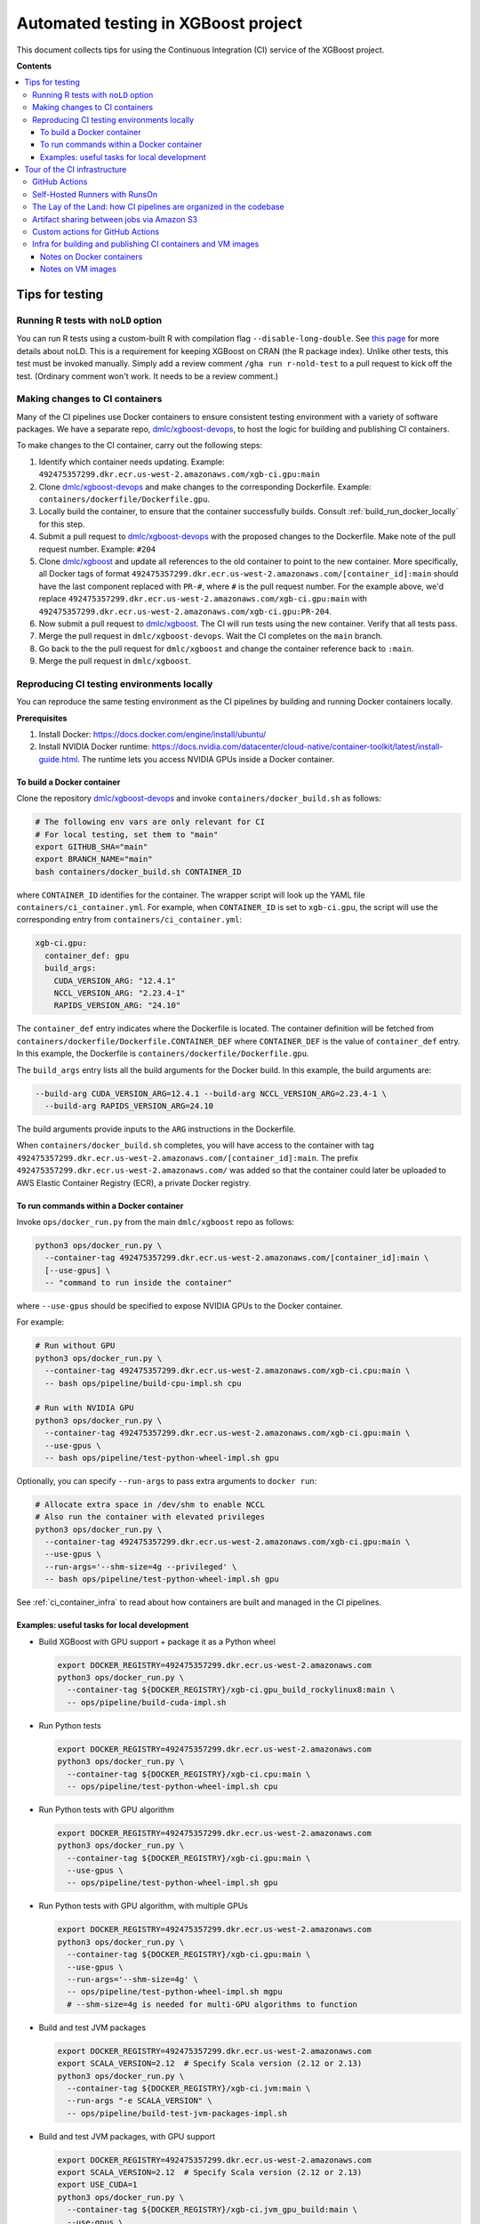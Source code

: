 ####################################
Automated testing in XGBoost project
####################################

This document collects tips for using the Continuous Integration (CI) service of the XGBoost
project.

**Contents**

.. contents::
  :backlinks: none
  :local:

****************
Tips for testing
****************

====================================
Running R tests with ``noLD`` option
====================================
You can run R tests using a custom-built R with compilation flag
``--disable-long-double``. See `this page <https://blog.r-hub.io/2019/05/21/nold/>`_ for more
details about noLD. This is a requirement for keeping XGBoost on CRAN (the R package index).
Unlike other tests, this test must be invoked manually. Simply add a review comment
``/gha run r-nold-test`` to a pull request to kick off the test.
(Ordinary comment won't work. It needs to be a review comment.)

===============================
Making changes to CI containers
===============================
Many of the CI pipelines use Docker containers to ensure consistent testing environment
with a variety of software packages. We have a separate repo,
`dmlc/xgboost-devops <https://github.com/dmlc/xgboost-devops>`_, to host the logic for
building and publishing CI containers.

To make changes to the CI container, carry out the following steps:

1. Identify which container needs updating. Example:
   ``492475357299.dkr.ecr.us-west-2.amazonaws.com/xgb-ci.gpu:main``
2. Clone `dmlc/xgboost-devops <https://github.com/dmlc/xgboost-devops>`_ and make changes to the
   corresponding Dockerfile. Example: ``containers/dockerfile/Dockerfile.gpu``.
3. Locally build the container, to ensure that the container successfully builds.
   Consult :ref:`build_run_docker_locally` for this step.
4. Submit a pull request to `dmlc/xgboost-devops <https://github.com/dmlc/xgboost-devops>`_ with
   the proposed changes to the Dockerfile. Make note of the pull request number. Example: ``#204``
5. Clone `dmlc/xgboost <https://github.com/dmlc/xgboost>`_ and update all references to the
   old container to point to the new container. More specifically, all Docker tags of format
   ``492475357299.dkr.ecr.us-west-2.amazonaws.com/[container_id]:main`` should have the last
   component replaced with ``PR-#``, where ``#`` is the pull request number. For the example above,
   we'd replace ``492475357299.dkr.ecr.us-west-2.amazonaws.com/xgb-ci.gpu:main`` with
   ``492475357299.dkr.ecr.us-west-2.amazonaws.com/xgb-ci.gpu:PR-204``.
6. Now submit a pull request to `dmlc/xgboost <https://github.com/dmlc/xgboost>`_. The CI will
   run tests using the new container. Verify that all tests pass.
7. Merge the pull request in ``dmlc/xgboost-devops``. Wait the CI completes on the ``main`` branch.
8. Go back to the the pull request for ``dmlc/xgboost`` and change the container reference back
   to ``:main``.
9. Merge the pull request in ``dmlc/xgboost``.

.. _build_run_docker_locally:

===========================================
Reproducing CI testing environments locally
===========================================
You can reproduce the same testing environment as the CI pipelines by building and running Docker
containers locally.

**Prerequisites**

1. Install Docker: https://docs.docker.com/engine/install/ubuntu/
2. Install NVIDIA Docker runtime:
   https://docs.nvidia.com/datacenter/cloud-native/container-toolkit/latest/install-guide.html.
   The runtime lets you access NVIDIA GPUs inside a Docker container.

---------------------------
To build a Docker container
---------------------------
Clone the repository `dmlc/xgboost-devops <https://github.com/dmlc/xgboost-devops>`_
and invoke ``containers/docker_build.sh`` as follows:

.. code-block:: bash

  # The following env vars are only relevant for CI
  # For local testing, set them to "main"
  export GITHUB_SHA="main"
  export BRANCH_NAME="main"
  bash containers/docker_build.sh CONTAINER_ID

where ``CONTAINER_ID`` identifies for the container. The wrapper script will look up the YAML file
``containers/ci_container.yml``. For example, when ``CONTAINER_ID`` is set to ``xgb-ci.gpu``,
the script will use the corresponding entry from ``containers/ci_container.yml``:

.. code-block:: yaml

  xgb-ci.gpu:
    container_def: gpu
    build_args:
      CUDA_VERSION_ARG: "12.4.1"
      NCCL_VERSION_ARG: "2.23.4-1"
      RAPIDS_VERSION_ARG: "24.10"

The ``container_def`` entry indicates where the Dockerfile is located. The container
definition will be fetched from ``containers/dockerfile/Dockerfile.CONTAINER_DEF`` where
``CONTAINER_DEF`` is the value of ``container_def`` entry. In this example, the Dockerfile
is ``containers/dockerfile/Dockerfile.gpu``.

The ``build_args`` entry lists all the build arguments for the Docker build. In this example,
the build arguments are:

.. code-block::

  --build-arg CUDA_VERSION_ARG=12.4.1 --build-arg NCCL_VERSION_ARG=2.23.4-1 \
    --build-arg RAPIDS_VERSION_ARG=24.10

The build arguments provide inputs to the ``ARG`` instructions in the Dockerfile.

When ``containers/docker_build.sh`` completes, you will have access to the container with tag
``492475357299.dkr.ecr.us-west-2.amazonaws.com/[container_id]:main``. The prefix
``492475357299.dkr.ecr.us-west-2.amazonaws.com/`` was added so that the container could
later be uploaded to AWS Elastic Container Registry (ECR), a private Docker registry.

-----------------------------------------
To run commands within a Docker container
-----------------------------------------
Invoke ``ops/docker_run.py`` from the main ``dmlc/xgboost`` repo as follows:

.. code-block:: bash

  python3 ops/docker_run.py \
    --container-tag 492475357299.dkr.ecr.us-west-2.amazonaws.com/[container_id]:main \
    [--use-gpus] \
    -- "command to run inside the container"

where ``--use-gpus`` should be specified to expose NVIDIA GPUs to the Docker container.

For example:

.. code-block:: bash

  # Run without GPU
  python3 ops/docker_run.py \
    --container-tag 492475357299.dkr.ecr.us-west-2.amazonaws.com/xgb-ci.cpu:main \
    -- bash ops/pipeline/build-cpu-impl.sh cpu

  # Run with NVIDIA GPU
  python3 ops/docker_run.py \
    --container-tag 492475357299.dkr.ecr.us-west-2.amazonaws.com/xgb-ci.gpu:main \
    --use-gpus \
    -- bash ops/pipeline/test-python-wheel-impl.sh gpu

Optionally, you can specify ``--run-args`` to pass extra arguments to ``docker run``:

.. code-block:: bash

  # Allocate extra space in /dev/shm to enable NCCL
  # Also run the container with elevated privileges
  python3 ops/docker_run.py \
    --container-tag 492475357299.dkr.ecr.us-west-2.amazonaws.com/xgb-ci.gpu:main \
    --use-gpus \
    --run-args='--shm-size=4g --privileged' \
    -- bash ops/pipeline/test-python-wheel-impl.sh gpu

See :ref:`ci_container_infra` to read about how containers are built and managed in the CI pipelines.

--------------------------------------------
Examples: useful tasks for local development
--------------------------------------------

* Build XGBoost with GPU support + package it as a Python wheel

  .. code-block:: bash

    export DOCKER_REGISTRY=492475357299.dkr.ecr.us-west-2.amazonaws.com
    python3 ops/docker_run.py \
      --container-tag ${DOCKER_REGISTRY}/xgb-ci.gpu_build_rockylinux8:main \
      -- ops/pipeline/build-cuda-impl.sh

* Run Python tests

  .. code-block:: bash

    export DOCKER_REGISTRY=492475357299.dkr.ecr.us-west-2.amazonaws.com
    python3 ops/docker_run.py \
      --container-tag ${DOCKER_REGISTRY}/xgb-ci.cpu:main \
      -- ops/pipeline/test-python-wheel-impl.sh cpu

* Run Python tests with GPU algorithm

  .. code-block:: bash

    export DOCKER_REGISTRY=492475357299.dkr.ecr.us-west-2.amazonaws.com
    python3 ops/docker_run.py \
      --container-tag ${DOCKER_REGISTRY}/xgb-ci.gpu:main \
      --use-gpus \
      -- ops/pipeline/test-python-wheel-impl.sh gpu

* Run Python tests with GPU algorithm, with multiple GPUs

  .. code-block:: bash

    export DOCKER_REGISTRY=492475357299.dkr.ecr.us-west-2.amazonaws.com
    python3 ops/docker_run.py \
      --container-tag ${DOCKER_REGISTRY}/xgb-ci.gpu:main \
      --use-gpus \
      --run-args='--shm-size=4g' \
      -- ops/pipeline/test-python-wheel-impl.sh mgpu
      # --shm-size=4g is needed for multi-GPU algorithms to function

* Build and test JVM packages

  .. code-block:: bash

    export DOCKER_REGISTRY=492475357299.dkr.ecr.us-west-2.amazonaws.com
    export SCALA_VERSION=2.12  # Specify Scala version (2.12 or 2.13)
    python3 ops/docker_run.py \
      --container-tag ${DOCKER_REGISTRY}/xgb-ci.jvm:main \
      --run-args "-e SCALA_VERSION" \
      -- ops/pipeline/build-test-jvm-packages-impl.sh

* Build and test JVM packages, with GPU support

  .. code-block:: bash

    export DOCKER_REGISTRY=492475357299.dkr.ecr.us-west-2.amazonaws.com
    export SCALA_VERSION=2.12  # Specify Scala version (2.12 or 2.13)
    export USE_CUDA=1
    python3 ops/docker_run.py \
      --container-tag ${DOCKER_REGISTRY}/xgb-ci.jvm_gpu_build:main \
      --use-gpus \
      --run-args "-e SCALA_VERSION -e USE_CUDA --shm-size=4g" \
      -- ops/pipeline/build-test-jvm-packages-impl.sh
      # --shm-size=4g is needed for multi-GPU algorithms to function

*****************************
Tour of the CI infrastructure
*****************************

==============
GitHub Actions
==============
We make the extensive use of `GitHub Actions <https://github.com/features/actions>`_ to host our
CI pipelines. Most of the tests listed in the configuration files run automatically for every
incoming pull requests and every update to branches.

===============================
Self-Hosted Runners with RunsOn
===============================
`RunsOn <https://runs-on.com/>`_ is a SaaS (Software as a Service) app that lets us to easily create
self-hosted runners to use with GitHub Actions pipelines. RunsOn uses
`Amazon Web Services (AWS) <https://aws.amazon.com/>`_ under the hood to provision runners with
access to various amount of CPUs, memory, and NVIDIA GPUs. Thanks to this app, we are able to test
GPU-accelerated and distributed algorithms of XGBoost while using the familar interface of
GitHub Actions.

In GitHub Actions, jobs run on Microsoft-hosted runners by default.
To opt into self-hosted runners (enabled by RunsOn), we use the following special syntax:

.. code-block:: yaml

  runs-on:
    - runs-on
    - runner=runner-name
    - run-id=${{ github.run_id }}
    - tag=[unique tag that uniquely identifies the job in the GH Action workflow]

where the runner is defined in ``.github/runs-on.yml``.

===================================================================
The Lay of the Land: how CI pipelines are organized in the codebase
===================================================================
The XGBoost project stores the configuration for its CI pipelines as part of the codebase.
The git repository therefore stores not only the change history for its source code but also
the change history for the CI pipelines.

The CI pipelines are organized into the following directories and files:

* ``.github/workflows/``: Definition of CI pipelines, using the GitHub Actions syntax
* ``.github/runs-on.yml``: Configuration for the RunsOn service. Specifies the spec for
  the self-hosted CI runners.
* ``ops/conda_env/``: Definitions for Conda environments
* ``ops/patch/``: Patch files
* ``ops/pipeline/``: Shell scripts defining CI/CD pipelines. Most of these scripts can be run
  locally (to assist with development and debugging); a few must run in the CI.
* ``ops/script/``: Various utility scripts useful for testing
* ``ops/docker_run.py``: Wrapper script to run commands inside a container

To inspect a given CI pipeline, inspect files in the following order:

.. plot::
  :nofigs:

  from graphviz import Source
  source = r"""
    digraph ci_graph {
      graph [fontname = "monospace"];
      node [fontname = "monospace"];
      edge [fontname = "monospace"];
      0 [label=<.github/workflows/*.yml>, shape=box];
      1 [label=<ops/pipeline/*.sh>, shape=box];
      2 [label=<ops/pipeline/*-impl.sh>, shape=box];
      3 [label=<ops/script/*.sh>, shape=box];
      0 -> 1 [xlabel="Calls"];
      1 -> 2 [xlabel="Calls,\nvia docker_run.py"];
      2 -> 3 [xlabel="Calls"];
      1 -> 3 [xlabel="Calls"];
    }
  """
  Source(source, format='png').render('../_static/ci_graph', view=False)
  Source(source, format='svg').render('../_static/ci_graph', view=False)

.. figure:: ../_static/ci_graph.svg
   :align: center
   :figwidth: 80 %

Many of the CI pipelines use Docker containers to ensure consistent testing environment
with a variety of software packages. We have a separate repo,
`dmlc/xgboost-devops <https://github.com/dmlc/xgboost-devops>`_, that
hosts the code for building the CI containers. The repository is organized as follows:

* ``actions/``: Custom actions to be used with GitHub Actions. See :ref:`custom_actions`
  for more details.
* ``containers/dockerfile/``: Dockerfiles to define containers
* ``containers/ci_container.yml``: Defines the mapping between Dockerfiles and containers.
  Also specifies the build arguments to be used with each container.
* ``containers/docker_build.{py,sh}``: Wrapper scripts to build and test CI containers.
* ``vm_images/``: Defines bootstrap scripts to build VM images for Amazon EC2. See
  :ref:`vm_images` to learn about how VM images relate to container images.

See :ref:`build_run_docker_locally` to learn about the utility scripts for building and
using containers.

===========================================
Artifact sharing between jobs via Amazon S3
===========================================

We make artifacts from one workflow job available to another job, by uploading the
artifacts to `Amazon S3 <https://aws.amazon.com/s3/>`_. In the CI, we utilize the
script ``ops/pipeline/manage-artifacts.py`` to coordinate artifact sharing.

**To upload files to S3**: In the workflow YAML, add the following lines:

.. code-block:: yaml

  - name: Upload files to S3
    run: |
      REMOTE_PREFIX="remote directory to place the artifact(s)"
      python3 ops/pipeline/manage-artifacts.py upload \
        --s3-bucket ${{ env.RUNS_ON_S3_BUCKET_CACHE }} \
        --prefix cache/${{ github.run_id }}/${REMOTE_PREFIX} \
        path/to/file

The ``--prefix`` argument specifies the remote directory in which the artifact(s)
should be placed. The artifact(s) will be placed in
``s3://{RUNS_ON_S3_BUCKET_CACHE}/cache/{GITHUB_RUN_ID}/{REMOTE_PREFIX}/``
where ``RUNS_ON_S3_BUCKET_CACHE`` and ``GITHUB_RUN_ID`` are set by the CI.

You can upload multiple files, possibly with wildcard globbing:

.. code-block:: yaml

  - name: Upload files to S3
    run: |
      python3 ops/pipeline/manage-artifacts.py upload \
        --s3-bucket ${{ env.RUNS_ON_S3_BUCKET_CACHE }} \
        --prefix cache/${{ github.run_id }}/build-cuda \
        build/testxgboost python-package/dist/*.whl

**To download files from S3**: In the workflow YAML, add the following lines:

.. code-block:: yaml

  - name: Download files from S3
    run: |
      REMOTE_PREFIX="remote directory where the artifact(s) were placed"
      python3 ops/pipeline/manage-artifacts.py download \
        --s3-bucket ${{ env.RUNS_ON_S3_BUCKET_CACHE }} \
        --prefix cache/${{ github.run_id }}/${REMOTE_PREFIX} \
        --dest-dir path/to/destination_directory \
        artifacts

You can also use the wildcard globbing. The script will locate all artifacts
under the given prefix that matches the wildcard pattern.

.. code-block:: yaml

  - name: Download files from S3
    run: |
      # Locate all artifacts with name *.whl under prefix
      # cache/${GITHUB_RUN_ID}/${REMOTE_PREFIX} and
      # download them to wheelhouse/.
      python3 ops/pipeline/manage-artifacts.py download \
        --s3-bucket ${{ env.RUNS_ON_S3_BUCKET_CACHE }} \
        --prefix cache/${{ github.run_id }}/${REMOTE_PREFIX} \
        --dest-dir wheelhouse/ \
        *.whl

.. _custom_actions:

=================================
Custom actions for GitHub Actions
=================================

XGBoost implements a few custom
`composite actions <https://docs.github.com/en/actions/sharing-automations/creating-actions/creating-a-composite-action>`_
to reduce duplicated code within workflow YAML files. The custom actions are hosted in a separate repository,
`dmlc/xgboost-devops <https://github.com/dmlc/xgboost-devops>`_, to make it easy to test changes to the custom actions in
a pull request or a fork.

In a workflow file, we'd refer to ``dmlc/xgboost-devops/actions/{custom-action}@main``. For example:

.. code-block:: yaml

  - uses: dmlc/xgboost-devops/actions/miniforge-setup@main
    with:
      environment-name: cpp_test
      environment-file: ops/conda_env/cpp_test.yml

Each custom action consists of two components:

* Main script (``dmlc/xgboost-devops/actions/{custom-action}/action.yml``): dispatches to a specific version
  of the implementation script (see the next item). The main script clones ``xgboost-devops`` from
  a specified fork at a particular ref, allowing us to easily test changes to the custom action.
* Implementation script (``dmlc/xgboost-devops/actions/impls/{custom-action}/action.yml``): Implements the
  custom script.

This design was inspired by Mike Sarahan's work in
`rapidsai/shared-actions <https://github.com/rapidsai/shared-actions>`_.


.. _ci_container_infra:

=============================================================
Infra for building and publishing CI containers and VM images
=============================================================

--------------------------
Notes on Docker containers
--------------------------
**CI pipeline for containers**

The `dmlc/xgboost-devops <https://github.com/dmlc/xgboost-devops>`_ repo hosts a CI pipeline to build new
Docker containers at a regular schedule. New containers are built in the following occasions:

* New commits are added to the ``main`` branch of ``dmlc/xgboost-devops``.
* New pull requests are submitted to ``dmlc/xgboost-devops``.
* Every week, at a set day and hour.

This setup ensures that the CI containers remain up-to-date.

**How wrapper scripts work**

The wrapper scripts ``docker_build.sh``, ``docker_build.py`` (in ``dmlc/xgboost-devops``) and ``docker_run.py``
(in ``dmlc/xgboost``) are designed to transparently log what commands are being carried out under the hood.
For example, when you run ``bash containers/docker_build.sh xgb-ci.gpu``, the logs will show the following:

.. code-block:: bash

  # docker_build.sh calls docker_build.py...
  python3 containers/docker_build.py --container-def gpu \
    --container-tag 492475357299.dkr.ecr.us-west-2.amazonaws.com/xgb-ci.gpu:main \
    --build-arg CUDA_VERSION_ARG=12.4.1 --build-arg NCCL_VERSION_ARG=2.23.4-1 \
    --build-arg RAPIDS_VERSION_ARG=24.10

  ...

  # .. and docker_build.py in turn calls "docker build"...
  docker build --build-arg CUDA_VERSION_ARG=12.4.1 \
    --build-arg NCCL_VERSION_ARG=2.23.4-1 \
    --build-arg RAPIDS_VERSION_ARG=24.10 \
    --load --progress=plain \
    --ulimit nofile=1024000:1024000 \
    -t 492475357299.dkr.ecr.us-west-2.amazonaws.com/xgb-ci.gpu:main \
    -f containers/dockerfile/Dockerfile.gpu \
    containers/

The logs come in handy when debugging the container builds.

Here is an example with ``docker_run.py``:

.. code-block:: bash

  # Run without GPU
  python3 ops/docker_run.py \
    --container-tag 492475357299.dkr.ecr.us-west-2.amazonaws.com/xgb-ci.cpu:main \
    -- bash ops/pipeline/build-cpu-impl.sh cpu

  # Run with NVIDIA GPU
  # Allocate extra space in /dev/shm to enable NCCL
  # Also run the container with elevated privileges
  python3 ops/docker_run.py \
    --container-tag 492475357299.dkr.ecr.us-west-2.amazonaws.com/xgb-ci.gpu:main \
    --use-gpus \
    --run-args='--shm-size=4g --privileged' \
    -- bash ops/pipeline/test-python-wheel-impl.sh gpu

which are translated to the following ``docker run`` invocations:

.. code-block:: bash

  docker run --rm --pid=host \
    -w /workspace -v /path/to/xgboost:/workspace \
    -e CI_BUILD_UID=<uid> -e CI_BUILD_USER=<user_name> \
    -e CI_BUILD_GID=<gid> -e CI_BUILD_GROUP=<group_name> \
    492475357299.dkr.ecr.us-west-2.amazonaws.com/xgb-ci.cpu:main \
    bash ops/pipeline/build-cpu-impl.sh cpu

  docker run --rm --pid=host --gpus all \
    -w /workspace -v /path/to/xgboost:/workspace \
    -e CI_BUILD_UID=<uid> -e CI_BUILD_USER=<user_name> \
    -e CI_BUILD_GID=<gid> -e CI_BUILD_GROUP=<group_name> \
    --shm-size=4g --privileged \
    492475357299.dkr.ecr.us-west-2.amazonaws.com/xgb-ci.gpu:main \
    bash ops/pipeline/test-python-wheel-impl.sh gpu


.. _vm_images:
------------------
Notes on VM images
------------------
In the ``vm_images/`` directory of `dmlc/xgboost-devops <https://github.com/dmlc/xgboost-devops>`_,
we define Packer scripts to build images for Virtual Machines (VM) on
`Amazon EC2 <https://aws.amazon.com/ec2/>`_.
The VM image contains the minimal set of drivers and system software that are needed to
run the containers.

We update container images much more often than VM images. Whereas it takes only 10 minutes to
build a new container image, it takes 1-2 hours to build a new VM image.

To enable quick development iteration cycle, we place the most of
the development environment in containers and keep VM images small.
Packages need for testing should be baked into containers, not VM images.
Developers can make changes to containers and see the results of the changes quickly.

.. note:: Special note for the Windows platform

  We do not use containers when testing XGBoost on Windows. All software must be baked into
  the VM image. Containers are not used because
  `NVIDIA Container Toolkit <https://docs.nvidia.com/datacenter/cloud-native/container-toolkit/latest/index.html>`_
  does not yet support Windows natively.

The `dmlc/xgboost-devops <https://github.com/dmlc/xgboost-devops>`_ repo hosts a CI pipeline to build new
VM images at a regular schedule (currently monthly).
